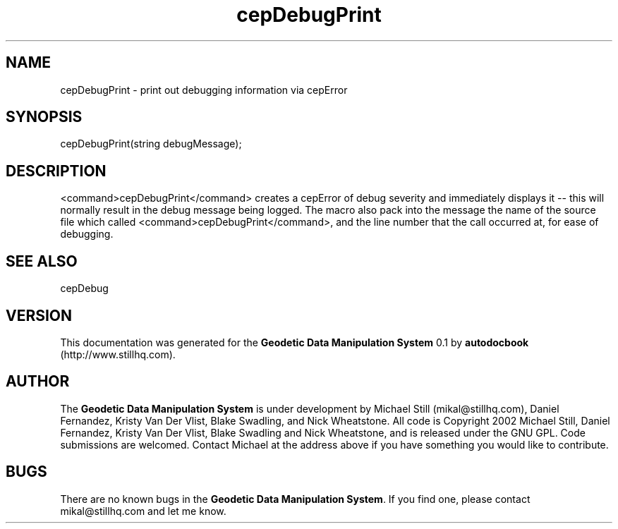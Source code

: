 .\" This manpage has been automatically generated by docbook2man 
.\" from a DocBook document.  This tool can be found at:
.\" <http://shell.ipoline.com/~elmert/comp/docbook2X/> 
.\" Please send any bug reports, improvements, comments, patches, 
.\" etc. to Steve Cheng <steve@ggi-project.org>.
.TH "cepDebugPrint" "3" "26 November 2002" "" ""
.SH NAME
cepDebugPrint \- print out debugging information via cepError
.SH SYNOPSIS

.nf
 cepDebugPrint(string debugMessage);
.fi
.SH "DESCRIPTION"
.PP
<command>cepDebugPrint</command> creates a cepError of debug severity and immediately displays it -- this will normally result in the debug message being logged. The macro also pack into the message the name of the source file which called <command>cepDebugPrint</command>, and the line number that the call occurred at, for ease of debugging.
.SH "SEE ALSO"
.PP
cepDebug
.SH "VERSION"
.PP
This documentation was generated for the \fBGeodetic Data Manipulation System\fR 0.1 by \fBautodocbook\fR (http://www.stillhq.com).
.SH "AUTHOR"
.PP
The \fBGeodetic Data Manipulation System\fR is under development by Michael Still (mikal@stillhq.com), Daniel Fernandez, Kristy Van Der Vlist, Blake Swadling, and Nick Wheatstone. All code is Copyright 2002 Michael Still, Daniel Fernandez, Kristy Van Der Vlist, Blake Swadling and Nick Wheatstone,  and is released under the GNU GPL. Code submissions are welcomed. Contact Michael at the address above if you have something you would like to contribute.
.SH "BUGS"
.PP
There  are no known bugs in the \fBGeodetic Data Manipulation System\fR. If you find one, please contact mikal@stillhq.com and let me know.
